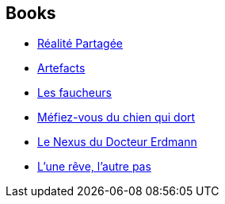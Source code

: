 :jbake-type: post
:jbake-status: published
:jbake-title: Nancy Kress
:jbake-tags: author
:jbake-date: 2005-01-07
:jbake-depth: ../../
:jbake-uri: goodreads/authors/21158.adoc
:jbake-bigImage: https://images.gr-assets.com/authors/1232323985p5/21158.jpg
:jbake-source: https://www.goodreads.com/author/show/21158
:jbake-style: goodreads goodreads-author no-index

## Books
* link:../books/9782266117715.html[Réalité Partagée]
* link:../books/9782266128179.html[Artefacts]
* link:../books/9782266138215.html[Les faucheurs]
* link:../books/9782376863014.html[Méfiez-vous du chien qui dort]
* link:../books/9782843441400.html[Le Nexus du Docteur Erdmann]
* link:../books/9782917689424.html[L'une rêve, l'autre pas]